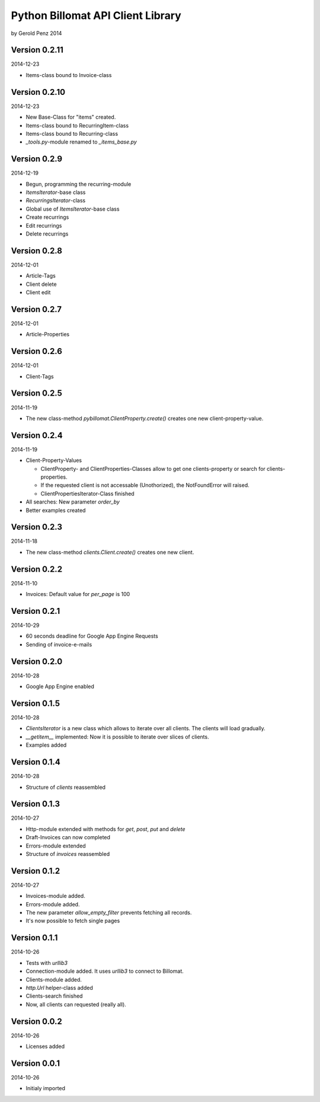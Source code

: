 ##################################
Python Billomat API Client Library
##################################

by Gerold Penz 2014


==============
Version 0.2.11
==============

2014-12-23

- Items-class bound to Invoice-class


==============
Version 0.2.10
==============

2014-12-23

- New Base-Class for "items" created.

- Items-class bound to RecurringItem-class

- Items-class bound to Recurring-class

- *_tools.py*-module renamed to *_items_base.py*


=============
Version 0.2.9
=============

2014-12-19

- Begun, programming the recurring-module

- *ItemsIterator*-base class

- *RecurringsIterator*-class

- Global use of *ItemsIterator*-base class

- Create recurrings

- Edit recurrings

- Delete recurrings


=============
Version 0.2.8
=============

2014-12-01

- Article-Tags

- Client delete

- Client edit


=============
Version 0.2.7
=============

2014-12-01

- Article-Properties


=============
Version 0.2.6
=============

2014-12-01

- Client-Tags


=============
Version 0.2.5
=============

2014-11-19

- The new class-method *pybillomat.ClientProperty.create()* creates one new
  client-property-value.


=============
Version 0.2.4
=============

2014-11-19

- Client-Property-Values

  - ClientProperty- and ClientProperties-Classes allow
    to get one clients-property or search for clients-properties.

  - If the requested client is not accessable (Unothorized), the
    NotFoundError will raised.

  - ClientPropertiesIterator-Class finished

- All searches: New parameter *order_by*

- Better examples created


=============
Version 0.2.3
=============

2014-11-18

- The new class-method *clients.Client.create()* creates one new client.


=============
Version 0.2.2
=============

2014-11-10

- Invoices: Default value for *per_page* is 100


=============
Version 0.2.1
=============

2014-10-29

- 60 seconds deadline for Google App Engine Requests

- Sending of invoice-e-mails


=============
Version 0.2.0
=============

2014-10-28

- Google App Engine enabled


=============
Version 0.1.5
=============

2014-10-28

- *ClientsIterator* is a new class which allows to iterate over all clients. The
  clients will load gradually.

- *__getitem__* implemented: Now it is possible to iterate over slices of clients.

- Examples added


=============
Version 0.1.4
=============

2014-10-28

- Structure of *clients* reassembled


=============
Version 0.1.3
=============

2014-10-27

- Http-module extended with methods for *get*, *post*, *put* and *delete*

- Draft-Invoices can now completed

- Errors-module extended

- Structure of *invoices* reassembled


=============
Version 0.1.2
=============

2014-10-27

- Invoices-module added.

- Errors-module added.

- The new parameter *allow_empty_filter* prevents fetching all records.

- It's now possible to fetch single pages


=============
Version 0.1.1
=============

2014-10-26

- Tests with *urllib3*

- Connection-module added. It uses *urllib3* to connect to Billomat.

- Clients-module added.

- *http.Url* helper-class added

- Clients-search finished

- Now, all clients can requested (really all).


=============
Version 0.0.2
=============

2014-10-26

- Licenses added


=============
Version 0.0.1
=============

2014-10-26

- Initialy imported

